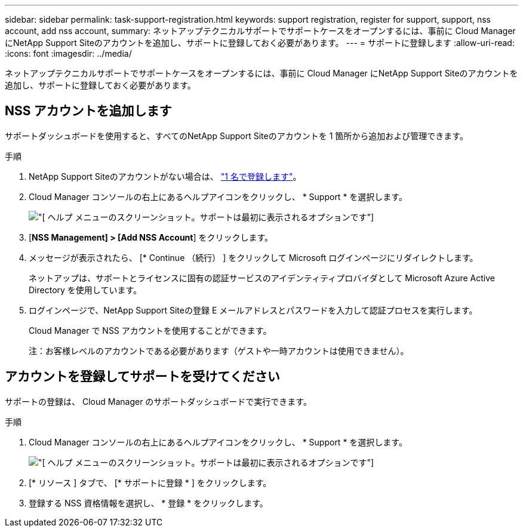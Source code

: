 ---
sidebar: sidebar 
permalink: task-support-registration.html 
keywords: support registration, register for support, support, nss account, add nss account, 
summary: ネットアップテクニカルサポートでサポートケースをオープンするには、事前に Cloud Manager にNetApp Support Siteのアカウントを追加し、サポートに登録しておく必要があります。 
---
= サポートに登録します
:allow-uri-read: 
:icons: font
:imagesdir: ../media/


ネットアップテクニカルサポートでサポートケースをオープンするには、事前に Cloud Manager にNetApp Support Siteのアカウントを追加し、サポートに登録しておく必要があります。



== NSS アカウントを追加します

サポートダッシュボードを使用すると、すべてのNetApp Support Siteのアカウントを 1 箇所から追加および管理できます。

.手順
. NetApp Support Siteのアカウントがない場合は、 https://register.netapp.com/register/start["1 名で登録します"^]。
. Cloud Manager コンソールの右上にあるヘルプアイコンをクリックし、 * Support * を選択します。
+
image:https://raw.githubusercontent.com/NetAppDocs/cloud-manager-family/main/media/screenshot-help-support.png["[ ヘルプ ] メニューのスクリーンショット。サポートは最初に表示されるオプションです"]

. [*NSS Management] > [Add NSS Account*] をクリックします。
. メッセージが表示されたら、 [* Continue （続行） ] をクリックして Microsoft ログインページにリダイレクトします。
+
ネットアップは、サポートとライセンスに固有の認証サービスのアイデンティティプロバイダとして Microsoft Azure Active Directory を使用しています。

. ログインページで、NetApp Support Siteの登録 E メールアドレスとパスワードを入力して認証プロセスを実行します。
+
Cloud Manager で NSS アカウントを使用することができます。

+
注：お客様レベルのアカウントである必要があります（ゲストや一時アカウントは使用できません）。





== アカウントを登録してサポートを受けてください

サポートの登録は、 Cloud Manager のサポートダッシュボードで実行できます。

.手順
. Cloud Manager コンソールの右上にあるヘルプアイコンをクリックし、 * Support * を選択します。
+
image:https://raw.githubusercontent.com/NetAppDocs/cloud-manager-family/main/media/screenshot-help-support.png["[ ヘルプ ] メニューのスクリーンショット。サポートは最初に表示されるオプションです"]

. [* リソース ] タブで、 [* サポートに登録 * ] をクリックします。
. 登録する NSS 資格情報を選択し、 * 登録 * をクリックします。

